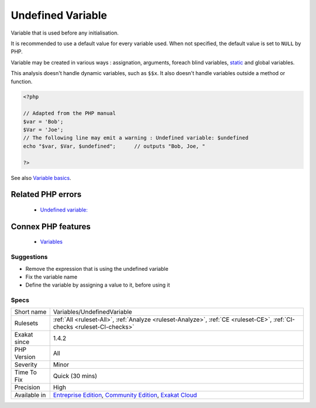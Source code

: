 .. _variables-undefinedvariable:


.. _undefined-variable:

Undefined Variable
++++++++++++++++++

.. meta::
	:description:
		Undefined Variable: Variable that is used before any initialisation.
	:twitter:card: summary_large_image
	:twitter:site: @exakat
	:twitter:title: Undefined Variable
	:twitter:description: Undefined Variable: Variable that is used before any initialisation
	:twitter:creator: @exakat
	:twitter:image:src: https://www.exakat.io/wp-content/uploads/2020/06/logo-exakat.png
	:og:image: https://www.exakat.io/wp-content/uploads/2020/06/logo-exakat.png
	:og:title: Undefined Variable
	:og:type: article
	:og:description: Variable that is used before any initialisation
	:og:url: https://exakat.readthedocs.io/en/latest/Reference/Rules/Undefined Variable.html
	:og:locale: en

.. raw:: html


	<script type="application/ld+json">{"@context":"https:\/\/schema.org","@graph":[{"@type":"WebPage","@id":"https:\/\/php-tips.readthedocs.io\/en\/latest\/Reference\/Rules\/Variables\/UndefinedVariable.html","url":"https:\/\/php-tips.readthedocs.io\/en\/latest\/Reference\/Rules\/Variables\/UndefinedVariable.html","name":"Undefined Variable","isPartOf":{"@id":"https:\/\/www.exakat.io\/"},"datePublished":"Tue, 14 Jan 2025 12:52:58 +0000","dateModified":"Tue, 14 Jan 2025 12:52:58 +0000","description":"Variable that is used before any initialisation","inLanguage":"en-US","potentialAction":[{"@type":"ReadAction","target":["https:\/\/exakat.readthedocs.io\/en\/latest\/Undefined Variable.html"]}]},{"@type":"WebSite","@id":"https:\/\/www.exakat.io\/","url":"https:\/\/www.exakat.io\/","name":"Exakat","description":"Smart PHP static analysis","inLanguage":"en-US"}]}</script>

Variable that is used before any initialisation. 

It is recommended to use a default value for every variable used. When not specified, the default value is set to ``NULL`` by PHP.

Variable may be created in various ways : assignation, arguments, foreach blind variables, `static <https://www.php.net/manual/en/language.oop5.static.php>`_ and global variables.

This analysis doesn't handle dynamic variables, such as ``$$x``. It also doesn't handle variables outside a method or function.

.. code-block:: php
   
   <?php
   
   // Adapted from the PHP manual
   $var = 'Bob';
   $Var = 'Joe';
   // The following line may emit a warning : Undefined variable: $undefined
   echo "$var, $Var, $undefined";      // outputs "Bob, Joe, " 
   
   ?>

See also `Variable basics <https://www.php.net/manual/en/language.variables.basics.php>`_.

Related PHP errors 
-------------------

  + `Undefined variable:  <https://php-errors.readthedocs.io/en/latest/messages/undefined-variable.html>`_



Connex PHP features
-------------------

  + `Variables <https://php-dictionary.readthedocs.io/en/latest/dictionary/variable.ini.html>`_


Suggestions
___________

* Remove the expression that is using the undefined variable
* Fix the variable name
* Define the variable by assigning a value to it, before using it




Specs
_____

+--------------+-----------------------------------------------------------------------------------------------------------------------------------------------------------------------------------------+
| Short name   | Variables/UndefinedVariable                                                                                                                                                             |
+--------------+-----------------------------------------------------------------------------------------------------------------------------------------------------------------------------------------+
| Rulesets     | :ref:`All <ruleset-All>`, :ref:`Analyze <ruleset-Analyze>`, :ref:`CE <ruleset-CE>`, :ref:`CI-checks <ruleset-CI-checks>`                                                                |
+--------------+-----------------------------------------------------------------------------------------------------------------------------------------------------------------------------------------+
| Exakat since | 1.4.2                                                                                                                                                                                   |
+--------------+-----------------------------------------------------------------------------------------------------------------------------------------------------------------------------------------+
| PHP Version  | All                                                                                                                                                                                     |
+--------------+-----------------------------------------------------------------------------------------------------------------------------------------------------------------------------------------+
| Severity     | Minor                                                                                                                                                                                   |
+--------------+-----------------------------------------------------------------------------------------------------------------------------------------------------------------------------------------+
| Time To Fix  | Quick (30 mins)                                                                                                                                                                         |
+--------------+-----------------------------------------------------------------------------------------------------------------------------------------------------------------------------------------+
| Precision    | High                                                                                                                                                                                    |
+--------------+-----------------------------------------------------------------------------------------------------------------------------------------------------------------------------------------+
| Available in | `Entreprise Edition <https://www.exakat.io/entreprise-edition>`_, `Community Edition <https://www.exakat.io/community-edition>`_, `Exakat Cloud <https://www.exakat.io/exakat-cloud/>`_ |
+--------------+-----------------------------------------------------------------------------------------------------------------------------------------------------------------------------------------+


